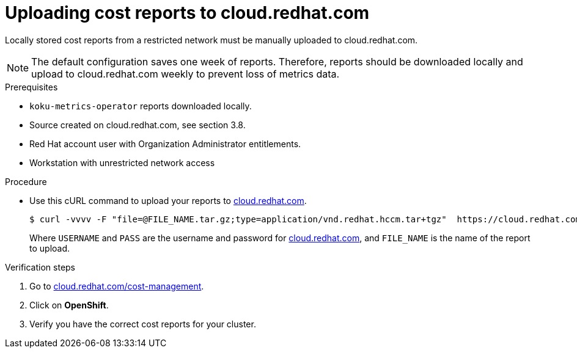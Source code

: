 // Module included in the following assemblies:
//
// <List assemblies here, each on a new line>



[id="proc_uploading-reports_{context}"]
= Uploading cost reports to cloud.redhat.com

[role="_abstract"]
Locally stored cost reports from a restricted network must be manually uploaded to cloud.redhat.com.

[NOTE]
====
The default configuration saves one week of reports. Therefore, reports should be downloaded locally and upload to cloud.redhat.com weekly to prevent loss of metrics data.
====

.Prerequisites

* `koku-metrics-operator` reports downloaded locally.
* Source created on cloud.redhat.com, see section 3.8.
* Red Hat account user with Organization Administrator entitlements.
* Workstation with unrestricted network access

.Procedure

* Use this cURL command to upload your reports to link:https://cloud.redhat.com[cloud.redhat.com].
+
[source,bash]
----
$ curl -vvvv -F "file=@FILE_NAME.tar.gz;type=application/vnd.redhat.hccm.tar+tgz"  https://cloud.redhat.com/api/ingress/v1/upload -u USERNAME:PASS
----
Where `USERNAME` and `PASS` are the username and password for link:https://cloud.redhat.com[cloud.redhat.com], and `FILE_NAME` is the name of the report to upload.


.Verification steps

. Go to link:https://cloud.redhat.com/cost-management/[cloud.redhat.com/cost-management].

. Click on *OpenShift*.

. Verify you have the correct cost reports for your cluster.
